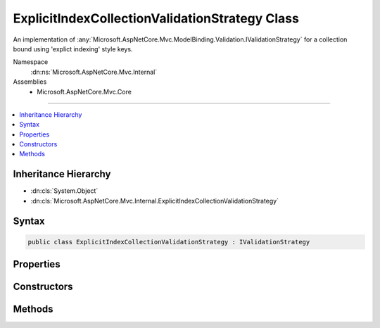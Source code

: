 

ExplicitIndexCollectionValidationStrategy Class
===============================================






An implementation of :any:`Microsoft.AspNetCore.Mvc.ModelBinding.Validation.IValidationStrategy` for a collection bound using 'explict indexing'
style keys.


Namespace
    :dn:ns:`Microsoft.AspNetCore.Mvc.Internal`
Assemblies
    * Microsoft.AspNetCore.Mvc.Core

----

.. contents::
   :local:



Inheritance Hierarchy
---------------------


* :dn:cls:`System.Object`
* :dn:cls:`Microsoft.AspNetCore.Mvc.Internal.ExplicitIndexCollectionValidationStrategy`








Syntax
------

.. code-block:: csharp

    public class ExplicitIndexCollectionValidationStrategy : IValidationStrategy








.. dn:class:: Microsoft.AspNetCore.Mvc.Internal.ExplicitIndexCollectionValidationStrategy
    :hidden:

.. dn:class:: Microsoft.AspNetCore.Mvc.Internal.ExplicitIndexCollectionValidationStrategy

Properties
----------

.. dn:class:: Microsoft.AspNetCore.Mvc.Internal.ExplicitIndexCollectionValidationStrategy
    :noindex:
    :hidden:

    
    .. dn:property:: Microsoft.AspNetCore.Mvc.Internal.ExplicitIndexCollectionValidationStrategy.ElementKeys
    
        
    
        
        Gets the keys of collection elements that were used during model binding.
    
        
        :rtype: System.Collections.Generic.IEnumerable<System.Collections.Generic.IEnumerable`1>{System.String<System.String>}
    
        
        .. code-block:: csharp
    
            public IEnumerable<string> ElementKeys
            {
                get;
            }
    

Constructors
------------

.. dn:class:: Microsoft.AspNetCore.Mvc.Internal.ExplicitIndexCollectionValidationStrategy
    :noindex:
    :hidden:

    
    .. dn:constructor:: Microsoft.AspNetCore.Mvc.Internal.ExplicitIndexCollectionValidationStrategy.ExplicitIndexCollectionValidationStrategy(System.Collections.Generic.IEnumerable<System.String>)
    
        
    
        
        Creates a new :any:`Microsoft.AspNetCore.Mvc.Internal.ExplicitIndexCollectionValidationStrategy`\.
    
        
    
        
        :param elementKeys: The keys of collection elements that were used during model binding.
        
        :type elementKeys: System.Collections.Generic.IEnumerable<System.Collections.Generic.IEnumerable`1>{System.String<System.String>}
    
        
        .. code-block:: csharp
    
            public ExplicitIndexCollectionValidationStrategy(IEnumerable<string> elementKeys)
    

Methods
-------

.. dn:class:: Microsoft.AspNetCore.Mvc.Internal.ExplicitIndexCollectionValidationStrategy
    :noindex:
    :hidden:

    
    .. dn:method:: Microsoft.AspNetCore.Mvc.Internal.ExplicitIndexCollectionValidationStrategy.GetChildren(Microsoft.AspNetCore.Mvc.ModelBinding.ModelMetadata, System.String, System.Object)
    
        
    
        
        :type metadata: Microsoft.AspNetCore.Mvc.ModelBinding.ModelMetadata
    
        
        :type key: System.String
    
        
        :type model: System.Object
        :rtype: System.Collections.Generic.IEnumerator<System.Collections.Generic.IEnumerator`1>{Microsoft.AspNetCore.Mvc.ModelBinding.Validation.ValidationEntry<Microsoft.AspNetCore.Mvc.ModelBinding.Validation.ValidationEntry>}
    
        
        .. code-block:: csharp
    
            public IEnumerator<ValidationEntry> GetChildren(ModelMetadata metadata, string key, object model)
    

